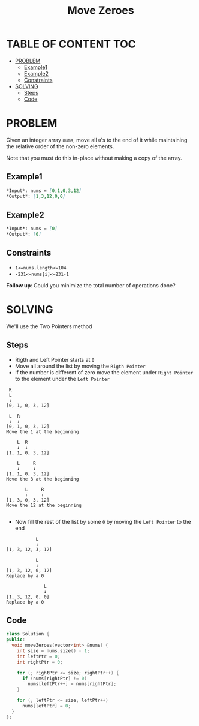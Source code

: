 #+title: Move Zeroes

* TABLE OF CONTENT :TOC:
- [[#problem][PROBLEM]]
  - [[#example1][Example1]]
  - [[#example2][Example2]]
  - [[#constraints][Constraints]]
- [[#solving][SOLVING]]
  - [[#steps][Steps]]
  - [[#code][Code]]

* PROBLEM
Given an integer array =nums=, move all =0='s to the end of it while maintaining the relative order of the non-zero elements.

Note that you must do this in-place without making a copy of the array.

** Example1
#+begin_src markdown
*Input*: nums = [0,1,0,3,12]
*Output*: [1,3,12,0,0]
#+end_src

** Example2
#+begin_src markdown
*Input*: nums = [0]
*Output*: [0]
#+end_src

** Constraints
+ =1<=nums.length<=104=
+ =-231<=nums[i]<=231-1=

*Follow up*: Could you minimize the total number of operations done?
* SOLVING
We'll use the Two Pointers method
** Steps
+ Rigth and Left Pointer starts at =0=
+ Move all around the list by moving the =Rigth Pointer=
+ If the number is different of zero move the element under =Right Pointer= to the element under the =Left Pointer=
#+begin_src text
 R
 L
 ↓
[0, 1, 0, 3, 12]

 L  R
 ↓  ↓
[0, 1, 0, 3, 12]
Move the 1 at the beginning

    L  R
    ↓  ↓
[1, 1, 0, 3, 12]

    L     R
    ↓     ↓
[1, 1, 0, 3, 12]
Move the 3 at the beginning

       L     R
       ↓     ↓
[1, 3, 0, 3, 12]
Move the 12 at the beginning

#+end_src

+ Now fill the rest of the list by some =0= by moving the =Left Pointer= to the end
#+begin_src text
           L
           ↓
[1, 3, 12, 3, 12]

           L
           ↓
[1, 3, 12, 0, 12]
Replace by a 0

              L
              ↓
[1, 3, 12, 0, 0]
Replace by a 0
#+end_src

** Code
#+begin_src cpp
class Solution {
public:
  void moveZeroes(vector<int> &nums) {
    int size = nums.size() - 1;
    int leftPtr = 0;
    int rightPtr = 0;

    for (; rightPtr <= size; rightPtr++) {
      if (nums[rightPtr] != 0)
        nums[leftPtr++] = nums[rightPtr];
    }

    for (; leftPtr <= size; leftPtr++)
      nums[leftPtr] = 0;
  }
};
#+end_src

